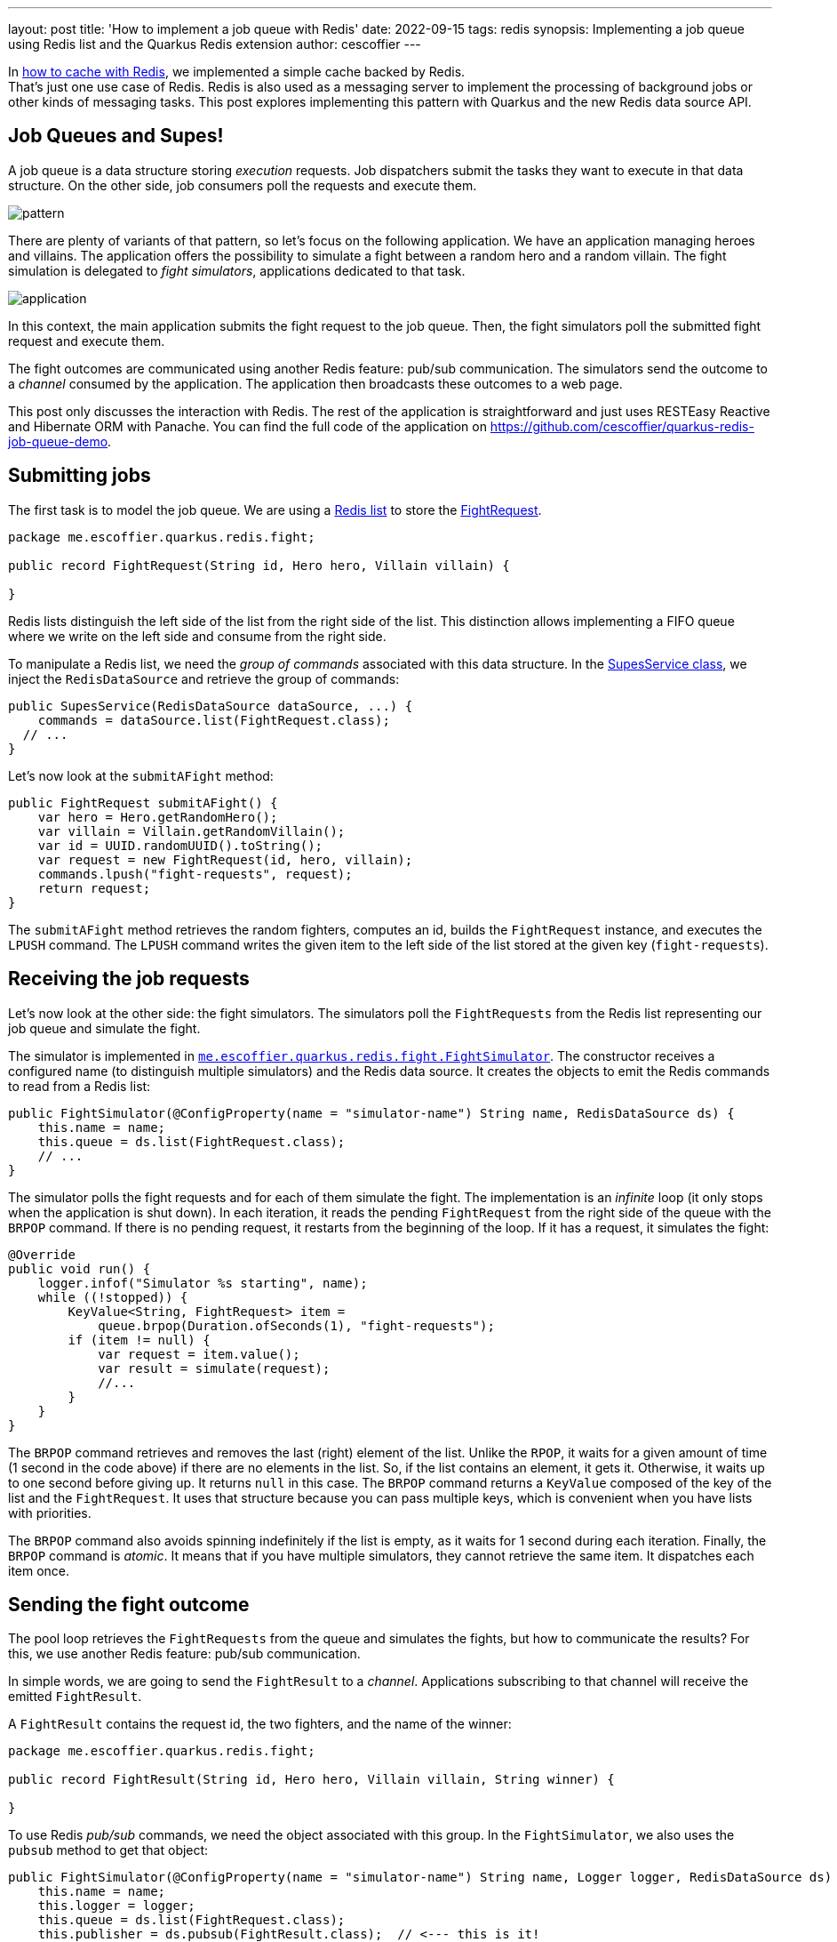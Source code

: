 ---
layout: post
title: 'How to implement a job queue with Redis'
date: 2022-09-15
tags: redis
synopsis: Implementing a job queue using Redis list and the Quarkus Redis extension
author: cescoffier
---

In https://quarkus.io/blog/redis-api-intro/[how to cache with Redis], we implemented a simple cache backed by Redis. +
That's just one use case of Redis.
Redis is also used as a messaging server to implement the processing of background jobs or other kinds of messaging tasks.
This post explores implementing this pattern with Quarkus and the new Redis data source API.

== Job Queues and Supes!

A job queue is a data structure storing _execution_ requests.
Job dispatchers submit the tasks they want to execute in that data structure.
On the other side, job consumers poll the requests and execute them.

image::/assets/images/posts/redis-job-queue/pattern.png[align="center"]

There are plenty of variants of that pattern, so let's focus on the following application.
We have an application managing heroes and villains.
The application offers the possibility to simulate a fight between a random hero and a random villain.
The fight simulation is delegated to _fight simulators_, applications dedicated to that task.

image::/assets/images/posts/redis-job-queue/application.png[align="center"]

In this context, the main application submits the fight request to the job queue.
Then, the fight simulators poll the submitted fight request and execute them.

The fight outcomes are communicated using another Redis feature: pub/sub communication.
The simulators send the outcome to a _channel_ consumed by the application.
The application then broadcasts these outcomes to a web page.

This post only discusses the interaction with Redis.
The rest of the application is straightforward and just uses RESTEasy Reactive and Hibernate ORM with Panache.
You can find the full code of the application on https://github.com/cescoffier/quarkus-redis-job-queue-demo.

== Submitting jobs

The first task is to model the job queue.
We are using a https://redis.io/docs/data-types/#lists[Redis list] to store the https://github.com/cescoffier/quarkus-redis-job-queue-demo/blob/main/fight-simulator/src/main/java/me/escoffier/quarkus/redis/fight/FightRequest.java[FightRequest].

[source,java]
----
package me.escoffier.quarkus.redis.fight;

public record FightRequest(String id, Hero hero, Villain villain) {

}
----

Redis lists distinguish the left side of the list from the right side of the list.
This distinction allows implementing a FIFO queue where we write on the left side and consume from the right side.

To manipulate a Redis list, we need the _group of commands_ associated with this data structure.
In the https://github.com/cescoffier/quarkus-redis-job-queue-demo/blob/main/supes-application/src/main/java/me/escoffier/quarkus/redis/supes/SupesService.java[SupesService class], we inject the `RedisDataSource` and retrieve the group of commands:

[source,java]
----
public SupesService(RedisDataSource dataSource, ...) {
    commands = dataSource.list(FightRequest.class);
  // ...
}
----

Let's now look at the `submitAFight` method:

[source,java]
----
public FightRequest submitAFight() {
    var hero = Hero.getRandomHero();
    var villain = Villain.getRandomVillain();
    var id = UUID.randomUUID().toString();
    var request = new FightRequest(id, hero, villain);
    commands.lpush("fight-requests", request);
    return request;
}
----

The `submitAFight` method retrieves the random fighters, computes an id,  builds the `FightRequest` instance, and executes the `LPUSH` command.
The `LPUSH`  command writes the given item to the left side of the list stored at the given key (`fight-requests`).

== Receiving the job requests

Let's now look at the other side: the fight simulators.
The simulators poll the `FightRequests` from the Redis list representing our job queue and simulate the fight.

The simulator is implemented in https://github.com/cescoffier/quarkus-redis-job-queue-demo/blob/main/fight-simulator/src/main/java/me/escoffier/quarkus/redis/fight/FightSimulator.java[`me.escoffier.quarkus.redis.fight.FightSimulator`].
The constructor receives a configured name (to distinguish multiple simulators) and the Redis data source.
It creates the objects to emit the Redis commands to read from a Redis list:

[source,java]
----
public FightSimulator(@ConfigProperty(name = "simulator-name") String name, RedisDataSource ds) {
    this.name = name;
    this.queue = ds.list(FightRequest.class);
    // ...
}
----

The simulator polls the fight requests and for each of them simulate the fight.
The implementation is an _infinite_ loop (it only stops when the application is shut down).
In each iteration, it reads the pending `FightRequest` from the right side of the queue with the `BRPOP` command.
If there is no pending request, it restarts from the beginning of the loop.
If it has a request, it simulates the fight:

[source,java]
----
@Override
public void run() {
    logger.infof("Simulator %s starting", name);
    while ((!stopped)) {
        KeyValue<String, FightRequest> item =
            queue.brpop(Duration.ofSeconds(1), "fight-requests");
        if (item != null) {
            var request = item.value();
            var result = simulate(request);
            //...
        }
    }
}
----

The `BRPOP` command retrieves and removes the last (right) element of the list.
Unlike the `RPOP`, it waits for a given amount of time (1 second in the code above) if there are no elements in the list.
So, if the list contains an element, it gets it.
Otherwise, it waits up to one second before giving up.
It returns `null` in this case.
The `BRPOP` command returns a `KeyValue` composed of the key of the list and the `FightRequest`.
It uses that structure because you can pass multiple keys, which is convenient when you have lists with priorities.

The `BRPOP` command also avoids spinning indefinitely if the list is empty, as it waits for 1 second during each iteration.
Finally, the `BRPOP` command is _atomic_.
It means that if you have multiple simulators, they cannot retrieve the same item.
It dispatches each item once.

== Sending the fight outcome

The pool loop retrieves the `FightRequests` from the queue and simulates the fights, but how to communicate the results?
For this, we use another Redis feature: pub/sub communication.

In simple words, we are going to send the `FightResult` to a _channel_.
Applications subscribing to that channel will receive the emitted `FightResult`.

A `FightResult` contains the request id, the two fighters, and the name of the winner:

[source, java]
----
package me.escoffier.quarkus.redis.fight;

public record FightResult(String id, Hero hero, Villain villain, String winner) {

}
----

To use Redis _pub/sub_ commands, we need the object associated with this group.
In the `FightSimulator`, we also uses the `pubsub` method to get that object:

[source,java]
----
public FightSimulator(@ConfigProperty(name = "simulator-name") String name, Logger logger, RedisDataSource ds) {
    this.name = name;
    this.logger = logger;
    this.queue = ds.list(FightRequest.class);
    this.publisher = ds.pubsub(FightResult.class);  // <--- this is it!
}
----

Now, we can use this `publisher` to send the `FightResults`.
After each fight, we call `publisher.publish` to send the `FightResult` instance to the `fight-results` channel:

[source,java]
----
@Override
public void run() {
    logger.infof("Simulator %s starting", name);
    while ((!stopped)) {
        KeyValue<String, FightRequest> item = queue.brpop(Duration.ofSeconds(1), "fight-requests");
        if (item != null) {
            var request = item.value();
            var result = simulate(request);
            publisher.publish("fight-results", result);  // Send the outcome
           }
    }
}
----

== Receiving the fight outcome

At that point:

* we submit the fight request into the job queue,
* we consume that queue and simulate the fight,
* we send the outcome to the `fight-results` channel.

So, the only missing piece is the consumption of that channel.
Let's return to the https://github.com/cescoffier/quarkus-redis-job-queue-demo/blob/main/supes-application/src/main/java/me/escoffier/quarkus/redis/supes/SupesService.java[`me.escoffier.quarkus.redis.supes.SupesService`] class.
In the constructor, we also inject the `ReactiveRedisDataSource`, the reactive variant of the Redis data source.
Then, in the constructor code, we subscribe to the `fight-results`.

[source,java]
----
public SupesService(RedisDataSource dataSource, ReactiveRedisDataSource reactiveRedisDataSource) {
    commands = dataSource.list(FightRequest.class);
    stream = reactiveRedisDataSource.pubsub(FightResult.class).subscribe("fight-results")
            .broadcast().toAllSubscribers();
}
----

Because we use the reactive data source, this subscription returns a `Multi<FightResult>`, ready to be served by Quarkus and an SSE (see https://github.com/cescoffier/quarkus-redis-job-queue-demo/blob/main/supes-application/src/main/java/me/escoffier/quarkus/redis/supes/SupesResource.java[SupesResource.java]):

[source,java]
----
@GET
@Produces(MediaType.SERVER_SENT_EVENTS)
@RestStreamElementType(MediaType.APPLICATION_JSON)
public Multi<FightResult> fights() {
    return supes.getFightResults();
}
----

NOTE: `.broadcast().toAllSubscribers()` instructs Quarkus to broadcast all the received `FightResult` to all the connected SSE. 
So, the browser filters out unrequested results.

== Running the system

The circle is complete!
The full code source is available from https://github.com/cescoffier/quarkus-redis-job-queue-demo.
To run the system, open three terminals.

First, we start the `supes-application`.
In the first terminal, navigate to the `supes-application` and run `mvn quarkus:dev`
Quarkus automatically starts the PostgreSQL and Redis instances (if your machine can run containers).
In the console, hit `h` and then `c`.
It displays the running dev services.
Look for the redis one, and copy the `quarkus.redis.hosts` injected configuration:

[source,text]
----
redis-client - Up About a minute
  Container:        348edec50f80/trusting_jennings  docker.io/redis:7-alpine
  Network:          bridge - 0.0.0.0:53853->6379/tcp
  Exec command:     docker exec -it 348edec50f80 /bin/bash
  Injected Config:  quarkus.redis.hosts=redis://localhost:53853
----

In the previous snippet, copy: `quarkus.redis.hosts=redis://localhost:53853`.
This is the address of the redis server.
We need to configure to the simulators with that address.

If you go to http://localhost:8080, the web page is served.
You can hit the `fights!` button a few times.

image::/assets/images/posts/redis-job-queue/screenshot.png[align="center"]

The fight won't happen as we have no simulator.
However, the fight requests have been submitted and stored in the list.
So they are not lost.

Now, in the second terminal, navigate to the `fight-simulator` directory, and run:

[source,shell]
----
mvn package
java -Dsimulator-name=A -Dquarkus.redis.hosts=redis://localhost:53853 -jar target/quarkus-app/quarkus-run.jar
----

*IMPORTANT*: update the `quarkus.redis-hosts` with the one copied above.

As soon as you start it, it processes the pending fight requests:

[source,text]
----
2022-09-11 15:31:58,914 INFO  [me.esc.qua.red.fig.FightSimulator] (Thread-3) Simulator A is going to simulate a fight between Pakku and Tulon Voidgazer
2022-09-11 15:31:59,786 INFO  [me.esc.qua.red.fig.FightSimulator] (Thread-3) Simulator A is going to simulate a fight between Comet Zuko and Arishem The Judge (Knullified)
2022-09-11 15:32:01,809 INFO  [me.esc.qua.red.fig.FightSimulator] (Thread-3) Simulator A is going to simulate a fight between Ms. America and Kazumi (Devil Form)
----

If you go back to the web page, the winners get a _halo_:

image::/assets/images/posts/redis-job-queue/screenshot-winner.png[align="center"]

Now, in the third terminal, navigate to the `fight-simulator` directory, and run:

[source,shell]
----
java -Dsimulator-name=B -Dquarkus.redis.hosts=redis://localhost:53853 -jar target/quarkus-app/quarkus-run.jar
----

*IMPORTANT*: as in the previous command, update the `quarkus.redis-hosts` with the one copied above.

Go back to the web page and click on the `fight!` button a few times.
Check the logs of both simulators to see that the fight requests are now dispatched beween the two simulators.

== Summary

This posts explains how you can implement a job queue with Redis and the Quarkus Redis datasource API.

Learn more about the Redis data source API from the https://quarkus.io/guides/redis[Quarkus documentation].
We will publish more content about Redis patterns, so stay tuned!
